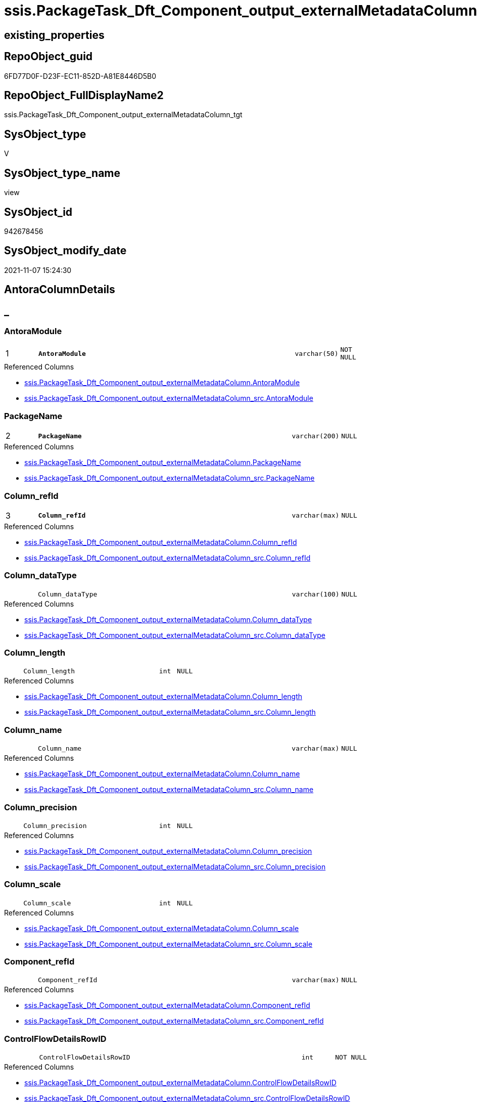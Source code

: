 // tag::HeaderFullDisplayName[]
= ssis.PackageTask_Dft_Component_output_externalMetadataColumn_tgt
// end::HeaderFullDisplayName[]

== existing_properties

// tag::existing_properties[]
:ExistsProperty--antorareferencedlist:
:ExistsProperty--antorareferencinglist:
:ExistsProperty--has_history:
:ExistsProperty--has_history_columns:
:ExistsProperty--inheritancetype:
:ExistsProperty--is_persistence:
:ExistsProperty--is_persistence_check_duplicate_per_pk:
:ExistsProperty--is_persistence_check_for_empty_source:
:ExistsProperty--is_persistence_delete_changed:
:ExistsProperty--is_persistence_delete_missing:
:ExistsProperty--is_persistence_insert:
:ExistsProperty--is_persistence_truncate:
:ExistsProperty--is_persistence_update_changed:
:ExistsProperty--is_repo_managed:
:ExistsProperty--is_ssas:
:ExistsProperty--persistence_source_repoobject_fullname:
:ExistsProperty--persistence_source_repoobject_fullname2:
:ExistsProperty--persistence_source_repoobject_guid:
:ExistsProperty--persistence_source_repoobject_xref:
:ExistsProperty--pk_index_guid:
:ExistsProperty--pk_indexpatterncolumndatatype:
:ExistsProperty--pk_indexpatterncolumnname:
:ExistsProperty--referencedobjectlist:
:ExistsProperty--usp_persistence_repoobject_guid:
:ExistsProperty--sql_modules_definition:
:ExistsProperty--FK:
:ExistsProperty--AntoraIndexList:
:ExistsProperty--Columns:
// end::existing_properties[]

== RepoObject_guid

// tag::RepoObject_guid[]
6FD77D0F-D23F-EC11-852D-A81E8446D5B0
// end::RepoObject_guid[]

== RepoObject_FullDisplayName2

// tag::RepoObject_FullDisplayName2[]
ssis.PackageTask_Dft_Component_output_externalMetadataColumn_tgt
// end::RepoObject_FullDisplayName2[]

== SysObject_type

// tag::SysObject_type[]
V 
// end::SysObject_type[]

== SysObject_type_name

// tag::SysObject_type_name[]
view
// end::SysObject_type_name[]

== SysObject_id

// tag::SysObject_id[]
942678456
// end::SysObject_id[]

== SysObject_modify_date

// tag::SysObject_modify_date[]
2021-11-07 15:24:30
// end::SysObject_modify_date[]

== AntoraColumnDetails

// tag::AntoraColumnDetails[]
[discrete]
== _


[#column-antoramodule]
=== AntoraModule

[cols="d,8m,m,m,m,d"]
|===
|1
|*AntoraModule*
|varchar(50)
|NOT NULL
|
|
|===

.Referenced Columns
--
* xref:ssis.packagetask_dft_component_output_externalmetadatacolumn.adoc#column-antoramodule[+ssis.PackageTask_Dft_Component_output_externalMetadataColumn.AntoraModule+]
* xref:ssis.packagetask_dft_component_output_externalmetadatacolumn_src.adoc#column-antoramodule[+ssis.PackageTask_Dft_Component_output_externalMetadataColumn_src.AntoraModule+]
--


[#column-packagename]
=== PackageName

[cols="d,8m,m,m,m,d"]
|===
|2
|*PackageName*
|varchar(200)
|NULL
|
|
|===

.Referenced Columns
--
* xref:ssis.packagetask_dft_component_output_externalmetadatacolumn.adoc#column-packagename[+ssis.PackageTask_Dft_Component_output_externalMetadataColumn.PackageName+]
* xref:ssis.packagetask_dft_component_output_externalmetadatacolumn_src.adoc#column-packagename[+ssis.PackageTask_Dft_Component_output_externalMetadataColumn_src.PackageName+]
--


[#column-columnunderlinerefid]
=== Column_refId

[cols="d,8m,m,m,m,d"]
|===
|3
|*Column_refId*
|varchar(max)
|NULL
|
|
|===

.Referenced Columns
--
* xref:ssis.packagetask_dft_component_output_externalmetadatacolumn.adoc#column-columnunderlinerefid[+ssis.PackageTask_Dft_Component_output_externalMetadataColumn.Column_refId+]
* xref:ssis.packagetask_dft_component_output_externalmetadatacolumn_src.adoc#column-columnunderlinerefid[+ssis.PackageTask_Dft_Component_output_externalMetadataColumn_src.Column_refId+]
--


[#column-columnunderlinedatatype]
=== Column_dataType

[cols="d,8m,m,m,m,d"]
|===
|
|Column_dataType
|varchar(100)
|NULL
|
|
|===

.Referenced Columns
--
* xref:ssis.packagetask_dft_component_output_externalmetadatacolumn.adoc#column-columnunderlinedatatype[+ssis.PackageTask_Dft_Component_output_externalMetadataColumn.Column_dataType+]
* xref:ssis.packagetask_dft_component_output_externalmetadatacolumn_src.adoc#column-columnunderlinedatatype[+ssis.PackageTask_Dft_Component_output_externalMetadataColumn_src.Column_dataType+]
--


[#column-columnunderlinelength]
=== Column_length

[cols="d,8m,m,m,m,d"]
|===
|
|Column_length
|int
|NULL
|
|
|===

.Referenced Columns
--
* xref:ssis.packagetask_dft_component_output_externalmetadatacolumn.adoc#column-columnunderlinelength[+ssis.PackageTask_Dft_Component_output_externalMetadataColumn.Column_length+]
* xref:ssis.packagetask_dft_component_output_externalmetadatacolumn_src.adoc#column-columnunderlinelength[+ssis.PackageTask_Dft_Component_output_externalMetadataColumn_src.Column_length+]
--


[#column-columnunderlinename]
=== Column_name

[cols="d,8m,m,m,m,d"]
|===
|
|Column_name
|varchar(max)
|NULL
|
|
|===

.Referenced Columns
--
* xref:ssis.packagetask_dft_component_output_externalmetadatacolumn.adoc#column-columnunderlinename[+ssis.PackageTask_Dft_Component_output_externalMetadataColumn.Column_name+]
* xref:ssis.packagetask_dft_component_output_externalmetadatacolumn_src.adoc#column-columnunderlinename[+ssis.PackageTask_Dft_Component_output_externalMetadataColumn_src.Column_name+]
--


[#column-columnunderlineprecision]
=== Column_precision

[cols="d,8m,m,m,m,d"]
|===
|
|Column_precision
|int
|NULL
|
|
|===

.Referenced Columns
--
* xref:ssis.packagetask_dft_component_output_externalmetadatacolumn.adoc#column-columnunderlineprecision[+ssis.PackageTask_Dft_Component_output_externalMetadataColumn.Column_precision+]
* xref:ssis.packagetask_dft_component_output_externalmetadatacolumn_src.adoc#column-columnunderlineprecision[+ssis.PackageTask_Dft_Component_output_externalMetadataColumn_src.Column_precision+]
--


[#column-columnunderlinescale]
=== Column_scale

[cols="d,8m,m,m,m,d"]
|===
|
|Column_scale
|int
|NULL
|
|
|===

.Referenced Columns
--
* xref:ssis.packagetask_dft_component_output_externalmetadatacolumn.adoc#column-columnunderlinescale[+ssis.PackageTask_Dft_Component_output_externalMetadataColumn.Column_scale+]
* xref:ssis.packagetask_dft_component_output_externalmetadatacolumn_src.adoc#column-columnunderlinescale[+ssis.PackageTask_Dft_Component_output_externalMetadataColumn_src.Column_scale+]
--


[#column-componentunderlinerefid]
=== Component_refId

[cols="d,8m,m,m,m,d"]
|===
|
|Component_refId
|varchar(max)
|NULL
|
|
|===

.Referenced Columns
--
* xref:ssis.packagetask_dft_component_output_externalmetadatacolumn.adoc#column-componentunderlinerefid[+ssis.PackageTask_Dft_Component_output_externalMetadataColumn.Component_refId+]
* xref:ssis.packagetask_dft_component_output_externalmetadatacolumn_src.adoc#column-componentunderlinerefid[+ssis.PackageTask_Dft_Component_output_externalMetadataColumn_src.Component_refId+]
--


[#column-controlflowdetailsrowid]
=== ControlFlowDetailsRowID

[cols="d,8m,m,m,m,d"]
|===
|
|ControlFlowDetailsRowID
|int
|NOT NULL
|
|
|===

.Referenced Columns
--
* xref:ssis.packagetask_dft_component_output_externalmetadatacolumn.adoc#column-controlflowdetailsrowid[+ssis.PackageTask_Dft_Component_output_externalMetadataColumn.ControlFlowDetailsRowID+]
* xref:ssis.packagetask_dft_component_output_externalmetadatacolumn_src.adoc#column-controlflowdetailsrowid[+ssis.PackageTask_Dft_Component_output_externalMetadataColumn_src.ControlFlowDetailsRowID+]
--


[#column-externalmetadatacolumnsunderlineisused]
=== externalMetadataColumns_isused

[cols="d,8m,m,m,m,d"]
|===
|
|externalMetadataColumns_isused
|bit
|NULL
|
|
|===

.Referenced Columns
--
* xref:ssis.packagetask_dft_component_output_externalmetadatacolumn.adoc#column-externalmetadatacolumnsunderlineisused[+ssis.PackageTask_Dft_Component_output_externalMetadataColumn.externalMetadataColumns_isused+]
* xref:ssis.packagetask_dft_component_output_externalmetadatacolumn_src.adoc#column-externalmetadatacolumnsunderlineisused[+ssis.PackageTask_Dft_Component_output_externalMetadataColumn_src.externalMetadataColumns_isused+]
--


[#column-outputunderlinename]
=== output_name

[cols="d,8m,m,m,m,d"]
|===
|
|output_name
|varchar(500)
|NULL
|
|
|===

.Referenced Columns
--
* xref:ssis.packagetask_dft_component_output_externalmetadatacolumn.adoc#column-outputunderlinename[+ssis.PackageTask_Dft_Component_output_externalMetadataColumn.output_name+]
* xref:ssis.packagetask_dft_component_output_externalmetadatacolumn_src.adoc#column-outputunderlinename[+ssis.PackageTask_Dft_Component_output_externalMetadataColumn_src.output_name+]
--


[#column-outputunderlinerefid]
=== output_refId

[cols="d,8m,m,m,m,d"]
|===
|
|output_refId
|varchar(max)
|NULL
|
|
|===

.Referenced Columns
--
* xref:ssis.packagetask_dft_component_output_externalmetadatacolumn.adoc#column-outputunderlinerefid[+ssis.PackageTask_Dft_Component_output_externalMetadataColumn.output_refId+]
* xref:ssis.packagetask_dft_component_output_externalmetadatacolumn_src.adoc#column-outputunderlinerefid[+ssis.PackageTask_Dft_Component_output_externalMetadataColumn_src.output_refId+]
--


[#column-taskpath]
=== TaskPath

[cols="d,8m,m,m,m,d"]
|===
|
|TaskPath
|varchar(8000)
|NULL
|
|
|===

.Referenced Columns
--
* xref:ssis.packagetask_dft_component_output_externalmetadatacolumn.adoc#column-taskpath[+ssis.PackageTask_Dft_Component_output_externalMetadataColumn.TaskPath+]
* xref:ssis.packagetask_dft_component_output_externalmetadatacolumn_src.adoc#column-taskpath[+ssis.PackageTask_Dft_Component_output_externalMetadataColumn_src.TaskPath+]
--


// end::AntoraColumnDetails[]

== AntoraPkColumnTableRows

// tag::AntoraPkColumnTableRows[]
|1
|*<<column-antoramodule>>*
|varchar(50)
|NOT NULL
|
|

|2
|*<<column-packagename>>*
|varchar(200)
|NULL
|
|

|3
|*<<column-columnunderlinerefid>>*
|varchar(max)
|NULL
|
|












// end::AntoraPkColumnTableRows[]

== AntoraNonPkColumnTableRows

// tag::AntoraNonPkColumnTableRows[]



|
|<<column-columnunderlinedatatype>>
|varchar(100)
|NULL
|
|

|
|<<column-columnunderlinelength>>
|int
|NULL
|
|

|
|<<column-columnunderlinename>>
|varchar(max)
|NULL
|
|

|
|<<column-columnunderlineprecision>>
|int
|NULL
|
|

|
|<<column-columnunderlinescale>>
|int
|NULL
|
|

|
|<<column-componentunderlinerefid>>
|varchar(max)
|NULL
|
|

|
|<<column-controlflowdetailsrowid>>
|int
|NOT NULL
|
|

|
|<<column-externalmetadatacolumnsunderlineisused>>
|bit
|NULL
|
|

|
|<<column-outputunderlinename>>
|varchar(500)
|NULL
|
|

|
|<<column-outputunderlinerefid>>
|varchar(max)
|NULL
|
|

|
|<<column-taskpath>>
|varchar(8000)
|NULL
|
|

// end::AntoraNonPkColumnTableRows[]

== AntoraIndexList

// tag::AntoraIndexList[]

[#index-pkunderlinepackagetaskunderlinedftunderlinecomponentunderlineoutputunderlineexternalmetadatacolumnunderlinetgt]
=== PK_PackageTask_Dft_Component_output_externalMetadataColumn_tgt

* IndexSemanticGroup: xref:other/indexsemanticgroup.adoc#startbnoblankgroupendb[no_group]
+
--
* <<column-AntoraModule>>; varchar(50)
* <<column-PackageName>>; varchar(200)
* <<column-Column_refId>>; varchar(max)
--
* PK, Unique, Real: 1, 1, 0

// end::AntoraIndexList[]

== AntoraMeasureDetails

// tag::AntoraMeasureDetails[]

// end::AntoraMeasureDetails[]

== AntoraParameterList

// tag::AntoraParameterList[]

// end::AntoraParameterList[]

== AntoraXrefCulturesList

// tag::AntoraXrefCulturesList[]
* xref:dhw:sqldb:ssis.packagetask_dft_component_output_externalmetadatacolumn_tgt.adoc[] - 
// end::AntoraXrefCulturesList[]

== cultures_count

// tag::cultures_count[]
1
// end::cultures_count[]

== Other tags

source: property.RepoObjectProperty_cross As rop_cross


=== additional_reference_csv

// tag::additional_reference_csv[]

// end::additional_reference_csv[]


=== AdocUspSteps

// tag::adocuspsteps[]

// end::adocuspsteps[]


=== AntoraReferencedList

// tag::antorareferencedlist[]
* xref:ssis.antoramodule_tgt_filter.adoc[]
* xref:ssis.packagetask_dft_component_output_externalmetadatacolumn.adoc[]
* xref:ssis.packagetask_dft_component_output_externalmetadatacolumn_src.adoc[]
// end::antorareferencedlist[]


=== AntoraReferencingList

// tag::antorareferencinglist[]
* xref:ssis.antoramodule_tgt_filter.adoc[]
* xref:ssis.packagetask_dft_component_output_externalmetadatacolumn.adoc[]
* xref:ssis.usp_persist_packagetask_dft_component_output_externalmetadatacolumn_tgt.adoc[]
// end::antorareferencinglist[]


=== Description

// tag::description[]

// end::description[]


=== ExampleUsage

// tag::exampleusage[]

// end::exampleusage[]


=== exampleUsage_2

// tag::exampleusage_2[]

// end::exampleusage_2[]


=== exampleUsage_3

// tag::exampleusage_3[]

// end::exampleusage_3[]


=== exampleUsage_4

// tag::exampleusage_4[]

// end::exampleusage_4[]


=== exampleUsage_5

// tag::exampleusage_5[]

// end::exampleusage_5[]


=== exampleWrong_Usage

// tag::examplewrong_usage[]

// end::examplewrong_usage[]


=== has_execution_plan_issue

// tag::has_execution_plan_issue[]

// end::has_execution_plan_issue[]


=== has_get_referenced_issue

// tag::has_get_referenced_issue[]

// end::has_get_referenced_issue[]


=== has_history

// tag::has_history[]
0
// end::has_history[]


=== has_history_columns

// tag::has_history_columns[]
0
// end::has_history_columns[]


=== InheritanceType

// tag::inheritancetype[]
13
// end::inheritancetype[]


=== is_persistence

// tag::is_persistence[]
1
// end::is_persistence[]


=== is_persistence_check_duplicate_per_pk

// tag::is_persistence_check_duplicate_per_pk[]
0
// end::is_persistence_check_duplicate_per_pk[]


=== is_persistence_check_for_empty_source

// tag::is_persistence_check_for_empty_source[]
0
// end::is_persistence_check_for_empty_source[]


=== is_persistence_delete_changed

// tag::is_persistence_delete_changed[]
0
// end::is_persistence_delete_changed[]


=== is_persistence_delete_missing

// tag::is_persistence_delete_missing[]
1
// end::is_persistence_delete_missing[]


=== is_persistence_insert

// tag::is_persistence_insert[]
1
// end::is_persistence_insert[]


=== is_persistence_truncate

// tag::is_persistence_truncate[]
0
// end::is_persistence_truncate[]


=== is_persistence_update_changed

// tag::is_persistence_update_changed[]
1
// end::is_persistence_update_changed[]


=== is_repo_managed

// tag::is_repo_managed[]
1
// end::is_repo_managed[]


=== is_ssas

// tag::is_ssas[]
0
// end::is_ssas[]


=== microsoft_database_tools_support

// tag::microsoft_database_tools_support[]

// end::microsoft_database_tools_support[]


=== MS_Description

// tag::ms_description[]

// end::ms_description[]


=== persistence_source_RepoObject_fullname

// tag::persistence_source_repoobject_fullname[]
[ssis].[PackageTask_Dft_Component_output_externalMetadataColumn_src]
// end::persistence_source_repoobject_fullname[]


=== persistence_source_RepoObject_fullname2

// tag::persistence_source_repoobject_fullname2[]
ssis.PackageTask_Dft_Component_output_externalMetadataColumn_src
// end::persistence_source_repoobject_fullname2[]


=== persistence_source_RepoObject_guid

// tag::persistence_source_repoobject_guid[]
79CC7FC6-CF3F-EC11-852D-A81E8446D5B0
// end::persistence_source_repoobject_guid[]


=== persistence_source_RepoObject_xref

// tag::persistence_source_repoobject_xref[]
xref:ssis.packagetask_dft_component_output_externalmetadatacolumn_src.adoc[]
// end::persistence_source_repoobject_xref[]


=== pk_index_guid

// tag::pk_index_guid[]
09346EB1-D73F-EC11-852D-A81E8446D5B0
// end::pk_index_guid[]


=== pk_IndexPatternColumnDatatype

// tag::pk_indexpatterncolumndatatype[]
varchar(50),varchar(200),varchar(max)
// end::pk_indexpatterncolumndatatype[]


=== pk_IndexPatternColumnName

// tag::pk_indexpatterncolumnname[]
AntoraModule,PackageName,Column_refId
// end::pk_indexpatterncolumnname[]


=== pk_IndexSemanticGroup

// tag::pk_indexsemanticgroup[]

// end::pk_indexsemanticgroup[]


=== ReferencedObjectList

// tag::referencedobjectlist[]
* [ssis].[AntoraModule_tgt_filter]
* [ssis].[PackageTask_Dft_Component_output_externalMetadataColumn]
* [ssis].[PackageTask_Dft_Component_output_externalMetadataColumn_src]
// end::referencedobjectlist[]


=== usp_persistence_RepoObject_guid

// tag::usp_persistence_repoobject_guid[]
26950354-DC3F-EC11-852D-A81E8446D5B0
// end::usp_persistence_repoobject_guid[]


=== UspExamples

// tag::uspexamples[]

// end::uspexamples[]


=== uspgenerator_usp_id

// tag::uspgenerator_usp_id[]

// end::uspgenerator_usp_id[]


=== UspParameters

// tag::uspparameters[]

// end::uspparameters[]

== Boolean Attributes

source: property.RepoObjectProperty WHERE property_int = 1

// tag::boolean_attributes[]
:is_persistence:
:is_persistence_delete_missing:
:is_persistence_insert:
:is_persistence_update_changed:
:is_repo_managed:

// end::boolean_attributes[]

== sql_modules_definition

// tag::sql_modules_definition[]
[%collapsible]
=======
[source,sql,numbered]
----
create View [ssis].PackageTask_Dft_Component_output_externalMetadataColumn_tgt
As
Select
    tgt.AntoraModule
  , tgt.PackageName
  , tgt.Component_refId
  , tgt.output_refId
  , tgt.output_name
  , tgt.externalMetadataColumns_isused
  , tgt.Column_refId
  , tgt.Column_name
  , tgt.Column_dataType
  , tgt.Column_length
  , tgt.Column_precision
  , tgt.Column_scale
  , tgt.TaskPath
  , tgt.ControlFlowDetailsRowID
From
    ssis.PackageTask_Dft_Component_output_externalMetadataColumn As tgt
Where
    Exists
(
    Select
        1
    From
        ssis.AntoraModule_tgt_filter As f
    Where
        tgt.AntoraModule = f.AntoraModule
)

----
=======
// end::sql_modules_definition[]


